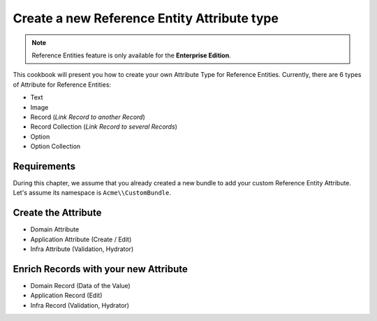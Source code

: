 Create a new Reference Entity Attribute type
============================================

.. note::

   Reference Entities feature is only available for the **Enterprise Edition**.

This cookbook will present you how to create your own Attribute Type for Reference Entities.
Currently, there are 6 types of Attribute for Reference Entities:

- Text
- Image
- Record (*Link Record to another Record*)
- Record Collection (*Link Record to several Records*)
- Option
- Option Collection

Requirements
------------

During this chapter, we assume that you already created a new bundle to add your custom Reference Entity Attribute. Let's assume its namespace is ``Acme\\CustomBundle``.

Create the Attribute
--------------------

- Domain Attribute
- Application Attribute (Create / Edit)
- Infra Attribute (Validation, Hydrator)

Enrich Records with your new Attribute
--------------------------------------

- Domain Record (Data of the Value)
- Application Record (Edit)
- Infra Record (Validation, Hydrator)
